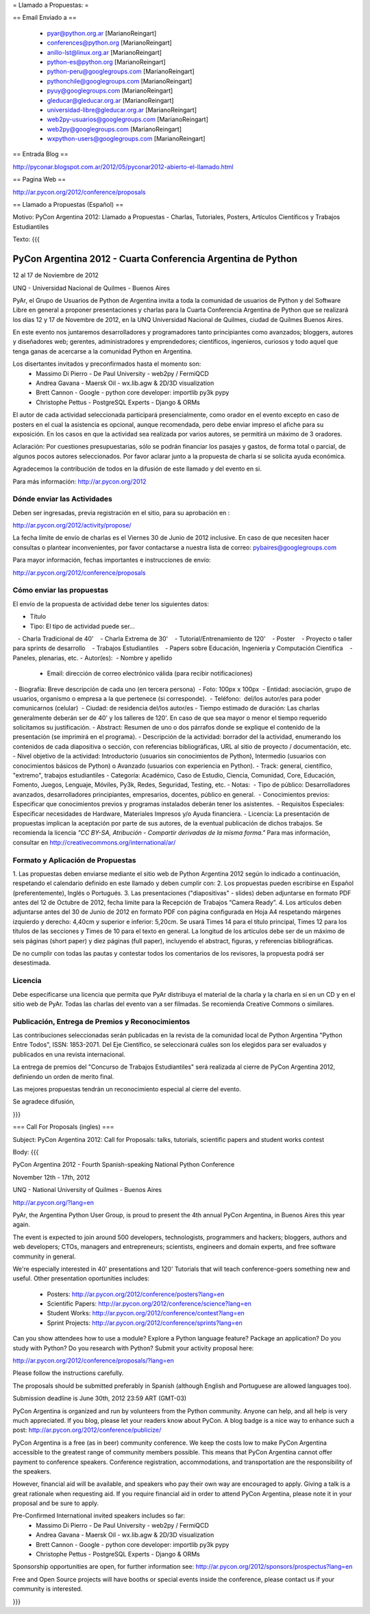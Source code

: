 = Llamado a Propuestas: =

== Email Enviado a ==

 * pyar@python.org.ar [MarianoReingart]
 * conferences@python.org [MarianoReingart]
 * anillo-lst@linux.org.ar [MarianoReingart]
 * python-es@python.org [MarianoReingart]
 * python-peru@googlegroups.com [MarianoReingart]
 * pythonchile@googlegroups.com [MarianoReingart]
 * pyuy@googlegroups.com [MarianoReingart]
 * gleducar@gleducar.org.ar [MarianoReingart]
 * universidad-libre@gleducar.org.ar [MarianoReingart]
 * web2py-usuarios@googlegroups.com [MarianoReingart]
 * web2py@googlegroups.com [MarianoReingart]
 * wxpython-users@googlegroups.com [MarianoReingart]

== Entrada Blog ==

http://pyconar.blogspot.com.ar/2012/05/pyconar2012-abierto-el-llamado.html

== Pagina Web ==

http://ar.pycon.org/2012/conference/proposals

== Llamado a Propuestas (Español) ==

Motivo: PyCon Argentina 2012: Llamado a Propuestas - Charlas, Tutoriales, Posters, Artículos Científicos y Trabajos  Estudiantiles

Texto:
{{{

PyCon Argentina 2012 - Cuarta Conferencia Argentina de Python
=============================================================

12 al 17 de Noviembre de 2012

UNQ - Universidad Nacional de Quilmes - Buenos Aires

PyAr, el Grupo de Usuarios de Python de Argentina invita a toda la
comunidad de usuarios de Python y del Software Libre en general a
proponer presentaciones y charlas para la Cuarta Conferencia Argentina
de Python que se realizará los días 12 y 17 de Novembre de 2012, en la
UNQ Universidad Nacional de Quilmes, ciudad de Quilmes Buenos Aires.

En este evento nos juntaremos desarrolladores y programadores tanto
principiantes como avanzados; bloggers, autores y diseñadores web;
gerentes, administradores y emprendedores; científicos, ingenieros,
curiosos y todo aquel que tenga ganas de acercarse a la comunidad
Python en Argentina.

Los disertantes invitados y preconfirmados hasta el momento son: 
 * Massimo Di Pierro - De Paul University - web2py / FermiQCD
 * Andrea Gavana - Maersk Oil - wx.lib.agw & 2D/3D visualization
 * Brett Cannon - Google - python core developer: importlib py3k pypy
 * Christophe Pettus - PostgreSQL Experts - Django & ORMs 

El autor de cada actividad seleccionada participará presencialmente,
como orador en el evento excepto en caso de posters en el cual la
asistencia es opcional, aunque recomendada, pero debe enviar impreso
el afiche para su exposición. En los casos en que la actividad sea
realizada por varios autores, se permitirá un máximo de 3 oradores.

Aclaración: Por cuestiones presupuestarias, sólo se podrán financiar
los pasajes y gastos, de forma total o parcial, de algunos pocos
autores seleccionados. Por favor aclarar junto a la propuesta de
charla si se solicita ayuda económica.

Agradecemos la contribución de todos en la difusión de este llamado y
del evento en si.

Para más información: http://ar.pycon.org/2012


Dónde enviar las Actividades
-----------------------------------------

Deben ser ingresadas, previa registración en el sitio, para su aprobación en :

http://ar.pycon.org/2012/activity/propose/

La fecha límite de envío de charlas es el Viernes 30 de Junio de 2012
inclusive. En caso de que necesiten hacer consultas o plantear
inconvenientes, por favor contactarse a nuestra lista de correo:
pybaires@googlegroups.com

Para mayor información, fechas importantes e instrucciones de envío:

http://ar.pycon.org/2012/conference/proposals

Cómo enviar las propuestas
----------------------------------------

El envío de la propuesta de actividad debe tener los siguientes datos:

- Título
- Tipo: El tipo de actividad puede ser...
   - Charla Tradicional de 40'
   - Charla Extrema de 30'
   - Tutorial/Entrenamiento de 120'
   - Poster
   - Proyecto o taller para sprints de desarrollo
   - Trabajos Estudiantiles
   - Papers sobre Educación, Ingeniería y Computación Científica
   - Paneles, plenarias, etc.
- Autor(es):
 - Nombre y apellido
 - Email: dirección de correo electrónico válida (para recibir notificaciones)
 - Biografía: Breve descripción de cada uno (en tercera persona)
 - Foto: 100px x 100px
 - Entidad: asociación, grupo de usuarios, organismo o empresa a la
que pertenece (si corresponde).
 - Teléfono:  del/los autor/es para poder comunicarnos (celular)
 - Ciudad: de residencia del/los autor/es
- Tiempo estimado de duración: Las charlas generalmente deberán ser de
40' y los talleres de 120'. En caso de que sea mayor o menor el tiempo
requerido solicitamos su justificación.
- Abstract: Resumen de uno o dos párrafos donde se explique el contenido de la presentación (se imprimirá en el programa).
- Descripción de la actividad: borrador del la actividad, enumerando los contenidos de cada diapositiva o sección, con referencias bibliográficas, URL al sitio de proyecto / documentación, etc.
- Nivel objetivo de la actividad: Introductorio (usuarios sin
conocimientos de Python), Intermedio (usuarios con conocimientos
básicos de Python) o Avanzado (usuarios con experiencia en Python).
- Track: general, científico, "extremo", trabajos estudiantiles
- Categoría: Académico, Caso de Estudio, Ciencia, Comunidad, Core,
Educación, Fomento, Juegos, Lenguaje, Móviles, Py3k, Redes, Seguridad,
Testing, etc.
- Notas:
 - Tipo de público: Desarrolladores avanzados, desarrolladores
principiantes, empresarios, docentes, público en general.
 - Conocimientos previos: Especificar que conocimientos previos y
programas instalados deberán tener los asistentes.
 - Requisitos Especiales: Especificar necesidades de Hardware,
Materiales Impresos y/o Ayuda financiera.
- Licencia: La presentación de propuestas implican la aceptación por
parte de sus autores, de la eventual publicación de dichos trabajos.
Se recomienda la licencia *"CC BY-SA, Atribución - Compartir derivadas
de la misma forma."* Para mas información, consultar en
http://creativecommons.org/international/ar/


Formato y Aplicación de Propuestas
----------------------------------------------------

1. Las propuestas deben enviarse mediante el sitio web de Python
Argentina 2012 según lo indicado a continuación, respetando el
calendario definido en este llamado y deben cumplir con:
2. Los propuestas pueden escribirse en Español (preferentemente),
Inglés o Portugués.
3. Las presentaciones ("diapositivas" - slides) deben adjuntarse en
formato PDF antes del 12 de Octubre de 2012, fecha limite para la
Recepción de Trabajos “Camera Ready”.
4. Los artículos deben adjuntarse antes del 30 de Junio de 2012 en
formato PDF con página configurada en Hoja A4 respetando márgenes
izquierdo y derecho: 4,40cm y superior e inferior: 5,20cm. Se usará
Times 14 para el título principal, Times 12 para los títulos de las
secciones y Times de 10 para el texto en general. La longitud de los
artículos debe ser de un máximo de seis páginas (short paper) y diez
páginas (full paper), incluyendo el abstract, figuras, y referencias
bibliográficas.

De no cumplir con todas las pautas y contestar todos los comentarios
de los revisores, la propuesta podrá ser desestimada.

Licencia
------------

Debe especificarse una licencia que permita que PyAr distribuya el
material de la charla y la charla en sí en un CD y en el sitio web de
PyAr. Todas las charlas del evento van a ser filmadas. Se recomienda
Creative Commons o similares.

Publicación, Entrega de Premios y Reconocimientos
---------------------------------------------------------------------------

Las contribuciones seleccionadas serán publicadas en la revista de la
comunidad local de Python Argentina "Python Entre Todos", ISSN:
1853-2071.
Del Eje Científico, se seleccionará cuáles son los elegidos para ser
evaluados y publicados en una revista internacional.

La entrega de premios del "Concurso de Trabajos Estudiantiles" será
realizada al cierre de PyCon Argentina 2012, definiendo un orden de
merito final.

Las mejores propuestas tendrán un reconocimiento especial al cierre del evento.


Se agradece difusión,


}}}


=== Call For Proposals (ingles) ===

Subject: PyCon Argentina 2012: Call for Proposals: talks, tutorials, scientific papers and student works contest

Body:
{{{

PyCon Argentina 2012 - Fourth Spanish-speaking National Python Conference 

November 12th - 17th, 2012

UNQ - National University of Quilmes - Buenos Aires

http://ar.pycon.org/?lang=en


PyAr, the Argentina Python User Group, is proud to present the 4th annual PyCon Argentina, in Buenos Aires this year again.

The event is expected to join around 500 developers, technologists, programmers and hackers; bloggers, authors and web developers; CTOs, managers and entrepreneurs; scientists, engineers and domain experts, and free software community in general.

We're especially interested in 40' presentations and 120' Tutorials that will teach conference-goers something new and useful. 
Other presentation oportunities includes:

 * Posters: http://ar.pycon.org/2012/conference/posters?lang=en
 * Scientific Papers: http://ar.pycon.org/2012/conference/science?lang=en
 * Student Works: http://ar.pycon.org/2012/conference/contest?lang=en
 * Sprint Projects: http://ar.pycon.org/2012/conference/sprints?lang=en


Can you show attendees how to use a module? Explore a Python language feature? Package an application? 
Do you study with Python? Do you research with Python?
Submit your activity proposal here: 

http://ar.pycon.org/2012/conference/proposals/?lang=en 

Please follow the instructions carefully.

The proposals should be submitted preferably in Spanish (although English and Portuguese are allowed languages too). 

Submission deadline is June 30th, 2012 23:59 ART (GMT-03)

PyCon Argentina is organized and run by volunteers from the Python community. 
Anyone can help, and all help is very much appreciated. 
If you blog, please let your readers know about PyCon. 
A blog badge is a nice way to enhance such a post: http://ar.pycon.org/2012/conference/publicize/

PyCon Argentina is a free (as in beer) community conference. 
We keep the costs low to make PyCon Argentina accessible to the greatest range of community members possible. 
This means that PyCon Argentina cannot offer payment to conference speakers. 
Conference registration, accommodations, and transportation are the responsibility of the speakers.

However, financial aid will be available, and speakers who pay their own way are encouraged to apply. 
Giving a talk is a great rationale when requesting aid. 
If you require financial aid in order to attend PyCon Argentina, please note it in your proposal and be sure to apply.

Pre-Confirmed International invited speakers includes so far: 
 * Massimo Di Pierro - De Paul University - web2py / FermiQCD
 * Andrea Gavana - Maersk Oil - wx.lib.agw & 2D/3D visualization
 * Brett Cannon - Google - python core developer: importlib py3k pypy
 * Christophe Pettus - PostgreSQL Experts - Django & ORMs 

Sponsorship opportunities are open, for further information see:
http://ar.pycon.org/2012/sponsors/prospectus?lang=en

Free and Open Source projects will have booths or special events inside the conference, please contact us if your community is interested.

}}}

